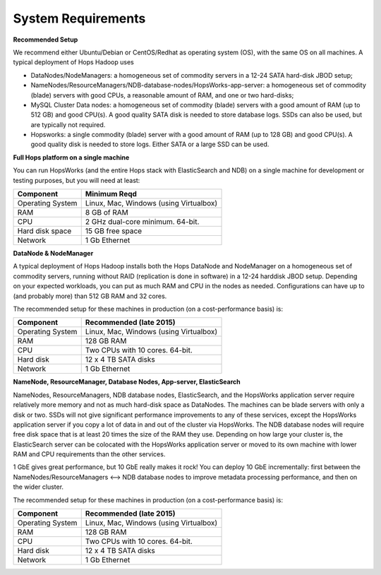 
**********************
System Requirements
**********************


**Recommended Setup**

We recommend either Ubuntu/Debian or CentOS/Redhat as operating system (OS), with the same OS on all machines. A typical deployment of Hops Hadoop uses

* DataNodes/NodeManagers: a homogeneous set of commodity servers in a 12-24 SATA hard-disk JBOD setup;
* NameNodes/ResourceManagers/NDB-database-nodes/HopsWorks-app-server: a homogeneous set of commodity (blade) servers with good CPUs, a reasonable amount of RAM, and one or two hard-disks;
* MySQL Cluster Data nodes: a homogeneous set of commodity (blade) servers with a good amount of RAM (up to 512 GB) and good CPU(s). A good quality SATA disk is needed to store database logs. SSDs can also be used, but are typically not required.
* Hopsworks: a single commodity (blade) server with a good amount of RAM (up to 128 GB) and good CPU(s). A good quality disk is needed to store logs. Either SATA or a large SSD can be used.  

**Full Hops platform on a single machine**

You can run HopsWorks (and the entire Hops stack with ElasticSearch and NDB) on a single machine for development or testing purposes, but you will need at least:

==================   ================================
Component             Minimum Reqd        
==================   ================================
Operating System      Linux, Mac, Windows (using Virtualbox)
RAM                   8 GB of RAM
CPU                   2 GHz dual-core minimum. 64-bit.
Hard disk space       15 GB free space
Network               1 Gb Ethernet
==================   ================================

**DataNode & NodeManager**

A typical deployment of Hops Hadoop installs both the Hops DataNode and NodeManager on a homogeneous set of commodity servers, running without RAID (replication is done in software) in a 12-24 harddisk JBOD setup. Depending on your expected workloads, you can put as much RAM and CPU in the nodes as needed. Configurations can have up to (and probably more) than 512 GB RAM and 32 cores.

The recommended setup for these machines in production (on a cost-performance basis) is:

==================   ================================
Component             Recommended (late 2015)
==================   ================================
Operating System      Linux, Mac, Windows (using Virtualbox)
RAM                   128 GB RAM
CPU                   Two CPUs with 10 cores. 64-bit.
Hard disk             12 x 4 TB SATA disks
Network               1 Gb Ethernet
==================   ================================


**NameNode, ResourceManager, Database Nodes, App-server, ElasticSearch**

NameNodes, ResourceManagers, NDB database nodes, ElasticSearch, and the HopsWorks application server require relatively more memory and not as much hard-disk space as DataNodes. The machines can be blade servers with only a disk or two. SSDs will not give significant performance improvements to any of these services, except the HopsWorks application server if you copy a lot of data in and out of the cluster via HopsWorks. The  NDB database nodes will require free disk space that is at least 20 times the size of the RAM they use. Depending on how large your cluster is, the ElasticSearch server can be colocated with the HopsWorks application server or moved to its own machine with lower RAM and CPU requirements than the other services.

1 GbE gives great performance, but 10 GbE really makes it rock! You can deploy 10 GbE incrementally: first between the NameNodes/ResourceManagers <--> NDB database nodes to improve metadata processing performance, and then on the wider cluster. 

The recommended setup for these machines in production (on a cost-performance basis) is:

==================   ================================
Component             Recommended (late 2015)
==================   ================================
Operating System      Linux, Mac, Windows (using Virtualbox)
RAM                   128 GB RAM
CPU                   Two CPUs with 10 cores. 64-bit.
Hard disk             12 x 4 TB SATA disks
Network               1 Gb Ethernet
==================   ================================
